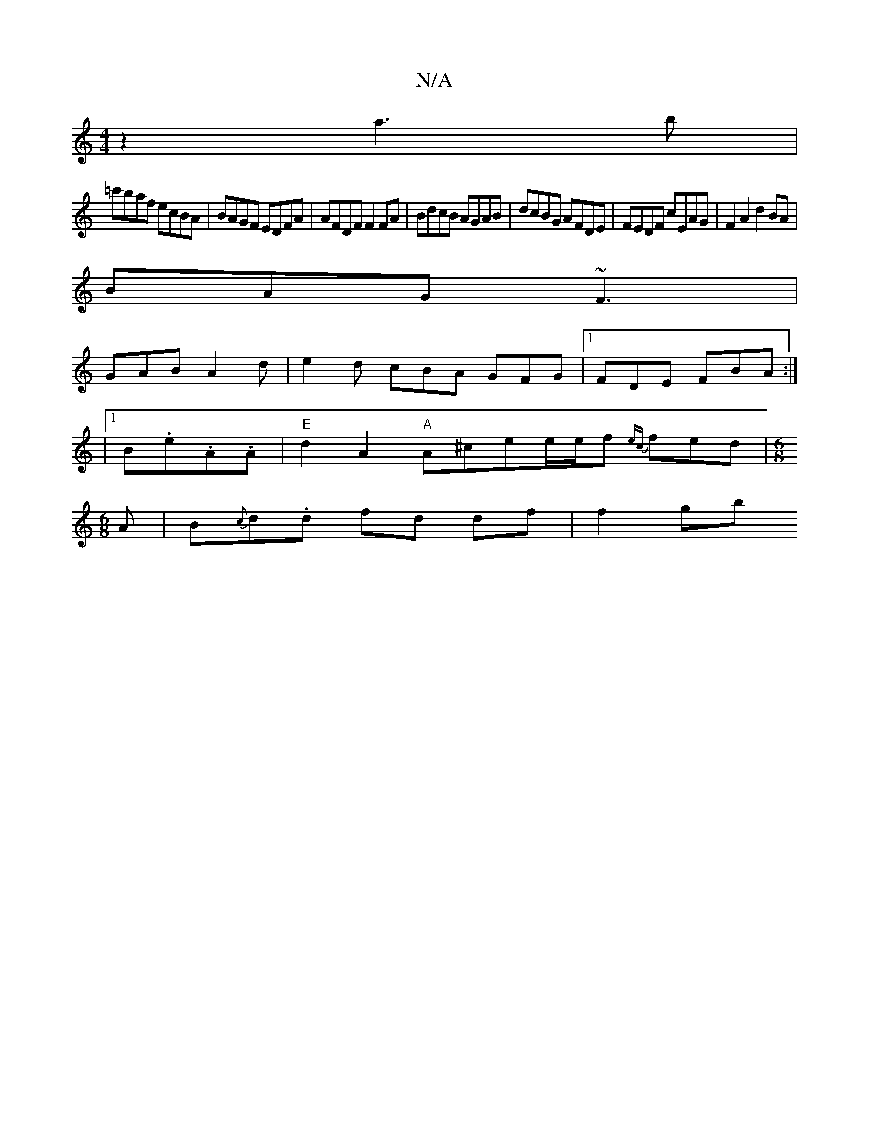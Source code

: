X:1
T:N/A
M:4/4
R:N/A
K:Cmajor
2 z2 a3b|
=c'baf ecBA|BAGF EDFA|AFDF F2FA|BdcB AGAB|dcBG AFDE|FEDF cEAG|F2A2 d2BA|
BAG ~F3|
GAB A2d|e2d cBA GFG|1 FDE FBA :| 
|1 B.e.A.A | "E"d2A2 "A"A^cee/e/f {ec}fed|[M:6/8
A|B{c}d.d fd df | f2 (3gb